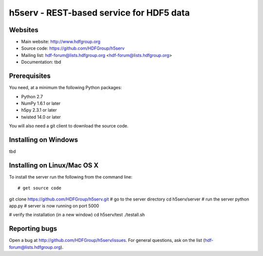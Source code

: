 h5serv - REST-based service for HDF5 data
===========================================

Websites
--------

* Main website: http://www.hdfgroup.org
* Source code: https://github.com/HDFGroup/h5serv
* Mailing list: hdf-forum@lists.hdfgroup.org <hdf-forum@lists.hdfgroup.org>
* Documentation: tbd


Prerequisites
-------------

You need, at a minimum the following Python packages:

* Python 2.7
* NumPy 1.6.1 or later
* h5py 2.3.1 or later
* twisted 14.0 or later

You will also need a git client to download the source code.


Installing on Windows
---------------------

tbd

Installing on Linux/Mac OS X
-----------------------------

To install the server run the following from the command line::

# get source code
git clone https://github.com/HDFGroup/h5serv.git 
# go to the server directory 
cd h5serv/server
# run the server
python app.py
# server is now running on port 5000

# verify the installation (in a new window)
cd h5serv/test
./testall.sh

    
Reporting bugs
--------------

Open a bug at http://github.com/HDFGroup/h5serv/issues.  For general questions, ask
on the list (hdf-forum@lists.hdfgroup.org).
